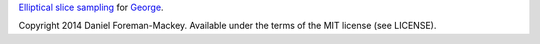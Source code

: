`Elliptical slice sampling
<http://homepages.inf.ed.ac.uk/imurray2/pub/10ess/>`_ for `George
<http://dan.iel.fm/george>`_.

Copyright 2014 Daniel Foreman-Mackey.
Available under the terms of the MIT license (see LICENSE).
